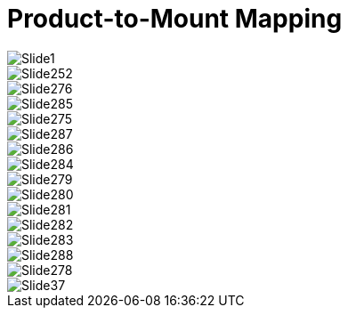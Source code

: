 = Product-to-Mount Mapping

//xref:MNT-ProdToMountMap:DocList.adoc[<- Back to Product-to-Mount Summary/Mapping Documents]

// This "invisible" text helps lunr search put this page
// at the top of the results list when searching
// for a specific product name - but does not
// seem to help the lunr search find it, so it is
// commented out.
// IMPORTANT: Must be placed after any major front matter
// including ifndef statements
// [.white]#Covers: Mount, Mapping, W3X, W3X-W, W3X-A, PMA-W, PMA-IZ600F, GS, GL, UIL, UCAIZ#

ifndef::imagesdir[:imagesdir: ../../images]

image::Slide1.jpg[]


image::Slide252.jpg[]


image::Slide276.jpg[]


image::Slide285.jpg[]


image::Slide275.jpg[]


image::Slide287.jpg[]


image::Slide286.jpg[]


image::Slide284.jpg[]


image::Slide279.jpg[]


image::Slide280.jpg[]


image::Slide281.jpg[]


image::Slide282.jpg[]


image::Slide283.jpg[]


image::Slide288.jpg[]


image::Slide278.jpg[]


image::Slide37.jpg[]

